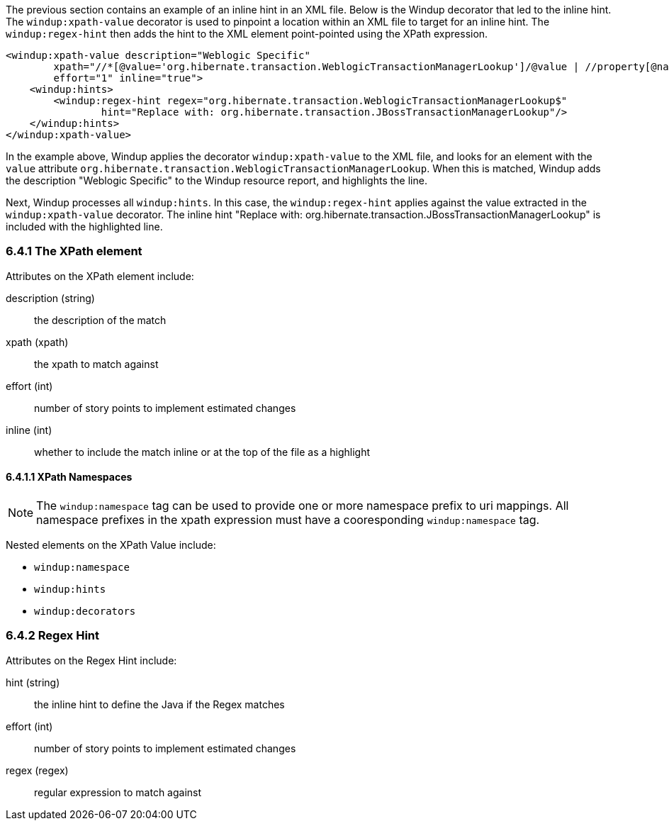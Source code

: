 The previous section contains an example of an inline hint in an XML file.  Below is the Windup decorator that led to the inline hint.  The `windup:xpath-value` decorator is used to pinpoint a location within an XML file to target for an inline hint.  The `windup:regex-hint` then adds the hint to the XML element point-pointed using the XPath expression.

[source,xml]
------------------
<windup:xpath-value description="Weblogic Specific"
        xpath="//*[@value='org.hibernate.transaction.WeblogicTransactionManagerLookup']/@value | //property[@name='transaction.manager_lookup_class' and .='org.hibernate.transaction.WeblogicTransactionManagerLookup']/text()"
        effort="1" inline="true">
    <windup:hints>
        <windup:regex-hint regex="org.hibernate.transaction.WeblogicTransactionManagerLookup$" 
                hint="Replace with: org.hibernate.transaction.JBossTransactionManagerLookup"/>
    </windup:hints>
</windup:xpath-value>
------------------
    
In the example above, Windup applies the decorator `windup:xpath-value` to the XML file, and looks for an element with the `value` attribute `org.hibernate.transaction.WeblogicTransactionManagerLookup`.  When this is matched, Windup adds the description "Weblogic Specific" to the Windup resource report, and highlights the line.

Next, Windup processes all `windup:hints`.  In this case, the `windup:regex-hint` applies against the value extracted in the `windup:xpath-value` decorator.  The inline hint "Replace with: org.hibernate.transaction.JBossTransactionManagerLookup" is included with the highlighted line.

6.4.1 The XPath element
~~~~~~~~~~~~~~~~~~~~~~~

Attributes on the XPath element include:

description (string)::
  the description of the match
xpath (xpath)::
  the xpath to match against
effort (int)::
  number of story points to implement estimated changes
inline (int)::
  whether to include the match inline or at the top of the file as a highlight

6.4.1.1 XPath Namespaces
^^^^^^^^^^^^^^^^^^^^^^^^

[NOTE]
The `windup:namespace` tag can be used to provide one or more namespace prefix to uri mappings. All namespace prefixes in the xpath expression must have a cooresponding `windup:namespace` tag.

Nested elements on the XPath Value include:

* `windup:namespace`
* `windup:hints`
* `windup:decorators`

6.4.2 Regex Hint
~~~~~~~~~~~~~~~~

Attributes on the Regex Hint include:

hint (string)::
  the inline hint to define the Java if the Regex matches
effort (int)::
  number of story points to implement estimated changes
regex (regex)::
  regular expression to match against

